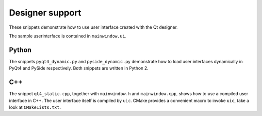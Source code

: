 ==================
 Designer support
==================

These snippets demonstrate how to use user interface created with the Qt
designer.

The sample userinterface is contained in ``mainwindow.ui``.


Python
======

The snippets ``pyqt4_dynamic.py`` and ``pyside_dynamic.py`` demonstrate how to
load user interfaces dynamically in PyQt4 and PySide respectively.  Both
snippets are written in Python 2.


C++
===

The snippet ``qt4_static.cpp``, together with ``mainwindow.h`` and
``mainwindow.cpp``, shows how to use a compiled user interface in C++.  The
user interface itself is compiled by ``uic``.  CMake provides a convenient
macro to invoke ``uic``, take a look at ``CMakeLists.txt``.
